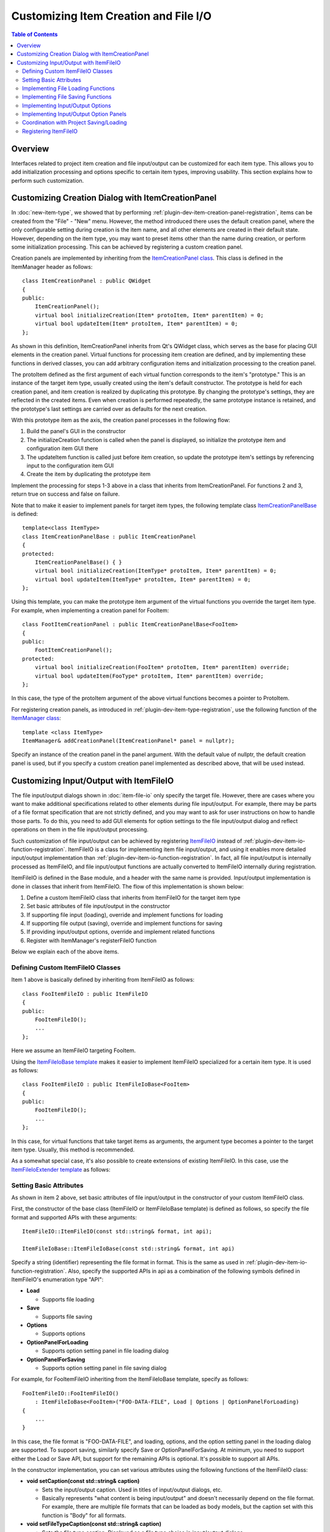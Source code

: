 ======================================
Customizing Item Creation and File I/O
======================================

.. contents:: Table of Contents
   :local:

.. highlight:: cpp

Overview
--------

Interfaces related to project item creation and file input/output can be customized for each item type.
This allows you to add initialization processing and options specific to certain item types, improving usability.
This section explains how to perform such customization.

.. _plugin-dev-item-creation-panel-implementation:

Customizing Creation Dialog with ItemCreationPanel
--------------------------------------------------

In :doc:`new-item-type`, we showed that by performing :ref:`plugin-dev-item-creation-panel-registration`, items can be created from the "File" - "New" menu. However, the method introduced there uses the default creation panel, where the only configurable setting during creation is the item name, and all other elements are created in their default state. However, depending on the item type, you may want to preset items other than the name during creation, or perform some initialization processing. This can be achieved by registering a custom creation panel.

Creation panels are implemented by inheriting from the `ItemCreationPanel class <https://choreonoid.org/en/documents/reference/latest/classcnoid_1_1ItemCreationPanel.html>`_. This class is defined in the ItemManager header as follows: ::

 class ItemCreationPanel : public QWidget
 {
 public:
     ItemCreationPanel();
     virtual bool initializeCreation(Item* protoItem, Item* parentItem) = 0;
     virtual bool updateItem(Item* protoItem, Item* parentItem) = 0;
 };

As shown in this definition, ItemCreationPanel inherits from Qt's QWidget class, which serves as the base for placing GUI elements in the creation panel.
Virtual functions for processing item creation are defined, and by implementing these functions in derived classes, you can add arbitrary configuration items and initialization processing to the creation panel.

The protoItem defined as the first argument of each virtual function corresponds to the item's "prototype."
This is an instance of the target item type, usually created using the item's default constructor.
The prototype is held for each creation panel, and item creation is realized by duplicating this prototype.
By changing the prototype's settings, they are reflected in the created items.
Even when creation is performed repeatedly, the same prototype instance is retained, and the prototype's last settings are carried over as defaults for the next creation.

With this prototype item as the axis, the creation panel processes in the following flow:

1. Build the panel's GUI in the constructor
2. The initializeCreation function is called when the panel is displayed, so initialize the prototype item and configuration item GUI there
3. The updateItem function is called just before item creation, so update the prototype item's settings by referencing input to the configuration item GUI
4. Create the item by duplicating the prototype item

Implement the processing for steps 1-3 above in a class that inherits from ItemCreationPanel. For functions 2 and 3, return true on success and false on failure.

Note that to make it easier to implement panels for target item types, the following template class `ItemCreationPanelBase <https://choreonoid.org/en/documents/reference/latest/classcnoid_1_1ItemCreationPanelBase.html>`_ is defined: ::

 template<class ItemType>
 class ItemCreationPanelBase : public ItemCreationPanel
 {
 protected:
     ItemCreationPanelBase() { }
     virtual bool initializeCreation(ItemType* protoItem, Item* parentItem) = 0;
     virtual bool updateItem(ItemType* protoItem, Item* parentItem) = 0;
 };

Using this template, you can make the prototype item argument of the virtual functions you override the target item type.
For example, when implementing a creation panel for FooItem: ::

 class FootItemCreationPanel : public ItemCreationPanelBase<FooItem>
 {
 public:
     FootItemCreationPanel();
 protected:
     virtual bool initializeCreation(FooItem* protoItem, Item* parentItem) override;
     virtual bool updateItem(FooType* protoItem, Item* parentItem) override;
 };
     
In this case, the type of the protoItem argument of the above virtual functions becomes a pointer to ProtoItem.
     
For registering creation panels, as introduced in :ref:`plugin-dev-item-type-registration`, use the following function of the `ItemManager class <https://choreonoid.org/en/documents/reference/latest/classcnoid_1_1ItemCreationPanel.html>`_: ::

 template <class ItemType>
 ItemManager& addCreationPanel(ItemCreationPanel* panel = nullptr);

Specify an instance of the creation panel in the panel argument. With the default value of nullptr, the default creation panel is used, but if you specify a custom creation panel implemented as described above, that will be used instead.

.. _plugin-dev-itemfileio:

Customizing Input/Output with ItemFileIO
----------------------------------------

The file input/output dialogs shown in :doc:`item-file-io` only specify the target file.
However, there are cases where you want to make additional specifications related to other elements during file input/output.
For example, there may be parts of a file format specification that are not strictly defined, and you may want to ask for user instructions on how to handle those parts. To do this, you need to add GUI elements for option settings to the file input/output dialog and reflect operations on them in the file input/output processing.

Such customization of file input/output can be achieved by registering `ItemFileIO <https://choreonoid.org/en/documents/reference/latest/classcnoid_1_1ItemFileIO.html>`_ instead of :ref:`plugin-dev-item-io-function-registration`. ItemFileIO is a class for implementing item file input/output, and using it enables more detailed input/output implementation than :ref:`plugin-dev-item-io-function-registration`. In fact, all file input/output is internally processed as ItemFileIO, and file input/output functions are actually converted to ItemFileIO internally during registration.

ItemFileIO is defined in the Base module, and a header with the same name is provided. Input/output implementation is done in classes that inherit from ItemFileIO.
The flow of this implementation is shown below:

1. Define a custom ItemFileIO class that inherits from ItemFileIO for the target item type
2. Set basic attributes of file input/output in the constructor
3. If supporting file input (loading), override and implement functions for loading
4. If supporting file output (saving), override and implement functions for saving
5. If providing input/output options, override and implement related functions
6. Register with ItemManager's registerFileIO function

Below we explain each of the above items.

Defining Custom ItemFileIO Classes
~~~~~~~~~~~~~~~~~~~~~~~~~~~~~~~~~~

Item 1 above is basically defined by inheriting from ItemFileIO as follows: ::

 class FooItemFileIO : public ItemFileIO
 {
 public:
     FooItemFileIO();
     ...
 };

Here we assume an ItemFileIO targeting FooItem.

Using the `ItemFileIoBase template <https://choreonoid.org/en/documents/reference/latest/classcnoid_1_1ItemFileIoBase.html>`_ makes it easier to implement ItemFileIO specialized for a certain item type. It is used as follows: ::

 class FooItemFileIO : public ItemFileIoBase<FooItem>
 {
 public:
     FooItemFileIO();
     ...
 };
  
In this case, for virtual functions that take target items as arguments, the argument type becomes a pointer to the target item type.
Usually, this method is recommended.

As a somewhat special case, it's also possible to create extensions of existing ItemFileIO.
In this case, use the `ItemFileIoExtender template <https://choreonoid.org/en/documents/reference/latest/classcnoid_1_1ItemFileIoExtender.html>`_ as follows: ::

Setting Basic Attributes
~~~~~~~~~~~~~~~~~~~~~~~~

As shown in item 2 above, set basic attributes of file input/output in the constructor of your custom ItemFileIO class.

First, the constructor of the base class (ItemFileIO or ItemFileIoBase template) is defined as follows, so specify the file format and supported APIs with these arguments: ::

  ItemFileIO::ItemFileIO(const std::string& format, int api);

  ItemFileIoBase::ItemFileIoBase(const std::string& format, int api)

Specify a string (identifier) representing the file format in format. This is the same as used in :ref:`plugin-dev-item-io-function-registration`. Also, specify the supported APIs in api as a combination of the following symbols defined in ItemFileIO's enumeration type "API":

* **Load**

  * Supports file loading

* **Save**

  * Supports file saving

* **Options**

  * Supports options

* **OptionPanelForLoading**

  * Supports option setting panel in file loading dialog

* **OptionPanelForSaving**

  * Supports option setting panel in file saving dialog

For example, for FooItemFileIO inheriting from the ItemFileIoBase template, specify as follows: ::

 FooItemFileIO::FooItemFileIO()
     : ItemFileIoBase<FooItem>("FOO-DATA-FILE", Load | Options | OptionPanelForLoading)
 {
     ...
 }

In this case, the file format is "FOO-DATA-FILE", and loading, options, and the option setting panel in the loading dialog are supported.
To support saving, similarly specify Save or OptionPanelForSaving.
At minimum, you need to support either the Load or Save API, but support for the remaining APIs is optional. It's possible to support all APIs.
 
In the constructor implementation, you can set various attributes using the following functions of the ItemFileIO class:

* **void setCaption(const std::string& caption)**

  * Sets the input/output caption. Used in titles of input/output dialogs, etc.

  * Basically represents "what content is being input/output" and doesn't necessarily depend on the file format. For example, there are multiple file formats that can be loaded as body models, but the caption set with this function is "Body" for all formats.

* **void setFileTypeCaption(const std::string& caption)**

  * Sets the file type caption. Displayed as a file type choice in input/output dialogs.

  * If not set with this function, the content set with setCaption is also used as the file type caption.

* **void setExtension(const std::string& extension)**

  * Sets the file extension for the target file format.

* **void setExtensions(const std::vector<std::string>& extensions)**

  * Sets multiple file extensions.

* **void setInterfaceLevel(InterfaceLevel level)**

  * Sets the interface level when used.

  * The value is one of the following defined in ItemFileIO's enumeration type "InterfaceLevel":

  * **Standard**
 
    * Standard level. Added to file load/save items. This is the default setting.
       
  * **Conversion**

    * Conversion level. Added to file import/export items.
	 
  * **Internal**

    * Internal use level. Cannot be directly used by users from menus, etc., and is limited to use from program code.

* **void addFormatAlias(const std::string& format)**

  * Adds a file format alias.

  * Even if you change the file format identifier, by registering the previous identifier as an alias, you can load project files saved with the previous identifier. Mainly used to ensure backward compatibility.


Implementing File Loading Functions
~~~~~~~~~~~~~~~~~~~~~~~~~~~~~~~~~~~

As work corresponding to item 3 above, if ItemFileIO's API includes Load, you need to implement functions for loading.

When directly inheriting from the ItemFileIO class, implement the following two functions:

* **virtual Item* createItem()**
* **virtual bool load(Item* item, const std::string& filename)**
 
The createItem function should create an instance of the target item type as follows: ::

 Item* FooItem::createItem()
 {
     return new FooItem;
 }

The instance created by this function is used during file loading.

If the target item type is a :ref:`singleton item <plugin-dev-singleton-item-registration>`, you need to return the singleton instance. This can be implemented using ItemFileIO's findSingletonItemInstance function as follows: ::

 Item* FooItem::createItem()
 {
     return findSingletonItemInstance();
 }

When inheriting from the ItemFileIoBase template, the createItem function is implemented by the template, so you don't need to implement it in the derived class.
Also, for the load function, the type of the first argument becomes a pointer to the item type specified in the template parameter.
For example, for FooItem, the definition becomes:

* **virtual bool load(FooItem* item, const std::string& filename)**

In either case, you need to implement the loading process in the load function.
This is implemented similarly to the loader function explained in :ref:`plugin-dev-item-io-function-registration`.
You can use the following ItemFileIO functions:

* **Item* parentItem()**

  * Returns the item that will become the parent after successful loading.

* **int currentInvocationType() const**

  * Returns the type of operation that triggered the loading function call.

  * The value is one of the following defined in ItemFileIO's enumeration type "InvocationType":

  * **Direct**: Direct call from program code

  * **Dialog**: Call from loading dialog

  * **DragAndDrop**: Call by drag & drop operation

  * Direct is set by default.
    
* **std::ostream& os()**

  * Returns the output stream. Output loading messages here.

* **void putWarning(const std::string& message)**

  * Outputs a warning message.

* **void putError(const std::string& message)**

  * Outputs an error message.

Implementing File Saving Functions
~~~~~~~~~~~~~~~~~~~~~~~~~~~~~~~~~~

As work corresponding to item 4 above, if ItemFileIO's API includes Save, you need to implement functions for saving.
When directly inheriting from the ItemFileIO class, implement the following function:

* **virtual bool save(Item* item, const std::string& filename)**

As with loading, when inheriting from the ItemFileIoBase template, the type of the first argument of the above function becomes a pointer to the item type specified in the template parameter. In either case, implement it similarly to the save function explained in :ref:`plugin-dev-item-io-function-registration`. ItemFileIO's message output functions can be used in the same way as during loading.

Implementing Input/Output Options
~~~~~~~~~~~~~~~~~~~~~~~~~~~~~~~~~

If you want to provide additional configuration items (options) for file input/output processed by ItemFileIO, include "Options" in the API.
Then, as work corresponding to item 5 above, implement the following functions that process input/output options:

* **virtual void resetOptions()**

  * Resets options.
    
* **virtual void storeOptions(Mapping* options)**

  * Outputs currently set options to the argument Mapping.
    
* **virtual bool restoreOptions(const Mapping* options)**

  * Inputs options from the argument Mapping.

The option settings for file input/output can be held in any format within ItemFileIO. However, to record the settings in project items and project files, you need to implement mutual conversion with :ref:`plugin-dev-yaml-structured-data-classes` data. This data starts from Mapping, and the above storeOptions and restoreOptions process the conversion between this data and internal state. For restoreOptions, return the success or failure of processing with a bool return value. Also, reset the internal state in resetOptions.

In ItemFileIO's load and save functions, reflect the option settings in the corresponding loading or saving processing.

This establishes the foundation for option support. The remaining question is how to set options in the first place.

Regarding this, you can directly set options for the load and save functions of the `Item class <https://choreonoid.org/en/documents/reference/latest/classcnoid_1_1Item.html>`_. These functions have an options argument as shown in :ref:`plugin-dev-item-file-io-function-program-use` of :doc:`item-file-io`. This options argument actually corresponds to the options mentioned above. When you pass option settings to this argument, they are reflected in ItemFileIO through the above restoreOptions, and then ItemFileIO's load and save functions are executed. This causes file loading or saving to be performed with the settings specified in the options argument.

Options used in the last file loading/saving are recorded in the instance of the `Item class <https://choreonoid.org/en/documents/reference/latest/classcnoid_1_1Item.html>`_. You can also reference the recorded options. These operations can be processed with the following functions of the Item class:

* **void updateFileInformation(const std::string& filename, const std::string& format, Mapping* options = nullptr)**

  * Updates file information that is the target of item loading/saving. Options given in the options argument are recorded in the item.

* **const Mapping* Item::fileOptions() const**

  * Returns options recorded by the above function.

To set options from file dialogs or save them to project files, additional implementation is required. Below we explain these methods.

Implementing Input/Output Option Panels
~~~~~~~~~~~~~~~~~~~~~~~~~~~~~~~~~~~~~~~

To set file input/output options from input/output file dialogs, you first need to add "OptionPanelForLoading" or "OptionPanelForSaving" to ItemFileIO's API. These correspond to loading dialogs and saving dialogs respectively. Then, implement the following virtual functions of ItemFileIO for loading and saving respectively:

* Loading

  * **virtual QWidget* getOptionPanelForLoading()**

    * Returns the option panel for loading as a QWidget.
    
  * **virtual void fetchOptionPanelForLoading()**

    * Reflects the current content of the loading option panel to ItemFileIO's option settings.

* Saving

  * **virtual QWidget* getOptionPanelForSaving(Item* item)**

    * Returns the option panel for saving as a QWidget.
    
  * **virtual void fetchOptionPanelForSaving()**

    * Reflects the current content of the saving option panel to ItemFileIO's option settings.

In getOptionPanelForLoading / getOptionPanelForSaving, create a QWidget object that consolidates the configuration GUI to be displayed in the file dialog and return its pointer. That widget will then be inserted into the designated area of the file dialog, allowing users to edit options. There are no particular restrictions on creating the configuration GUI, but please organize it to an appropriate size for display in the file dialog.

In fetchOptionPanelForLoading / fetchOptionPanelForSaving, update the option settings internally managed by ItemFileIO to match the content of the configuration GUI. For example, if you're managing a certain setting with an integer ID and using a combo box for that setting, update the ID variable with the index selected in the combo box. This processing allows option settings made by users in the dialog to be reflected in file loading or saving processing.

The flow of option processing when loading files using a dialog is shown below:      

1. For the ItemFileIO selected in the file dialog's "Files of type" combo, get the loading option panel with the getOptionPanelForLoading function and display it on the dialog.

2. The user operates the option panel to configure options.

3. When the user selects a file and presses the save button, ItemFileIO's fetchOptionPanelForLoading function is executed, and the option panel's settings are reflected in ItemFileIO's option settings.

4. Load the file with the reflected option settings.

5. The option settings used for loading are obtained by ItemFileIO's storeOptions function and recorded in the item with the item's updateFileInformation function.

The processing flow for file saving is as follows:

1. For the ItemFileIO selected in the file dialog's "Files of type" combo, set the item's final options using the restoreOptions function (get final options with the item's fileOptions function). Also, get the saving option panel with ItemFileIO's getOptionPanelForLoading function and display it on the dialog.

2. The user operates the option panel to configure options.

3. When the user selects a file and presses the save button, ItemFileIO's fetchOptionPanelForSaving function is executed, and the option panel's settings are reflected in ItemFileIO's option settings.

4. Save the file with the reflected option settings.

5. The option settings used for saving are obtained by ItemFileIO's storeOptions function and recorded in the item with the item's updateFileInformation function.


Coordination with Project Saving/Loading
~~~~~~~~~~~~~~~~~~~~~~~~~~~~~~~~~~~~~~~~

For items that allow file input/output option settings, you need to also record option information in :ref:`plugin-dev-item-file-info-project-save`. This is because when loading files during project restoration, if you don't load files with the same options as when they were last loaded/saved, you cannot make the item content the same.

First, regarding project saving, :ref:`plugin-dev-item-file-info-project-save` explained that you can record file information by implementing the store function as follows: ::

 bool FooItem::store(Archive& archive)
 {
     bool stored = false;
     if(overwrite()){
         if(archive.writeRelocatablePath("file", filePath())){
             archive.write("format", fileFormat());
             stored = true;
         }
     }
     return stored;
 }

Here we were recording file path and file format information. We just need to add option information to this.
And as described above, option information can be obtained with the Item class's fileOptions function.
Using this, we can achieve our goal by modifying the above function as follows:

.. code-block:: cpp
 :emphasize-lines: 7,8,9

 bool FooItem::store(Archive& archive)
 {
     bool stored = false;
     if(overwrite()){
         if(archive.writeRelocatablePath("file", filePath())){
             archive.write("format", fileFormat());
	     if(auto fileOptions = item->fileOptions()){
                 archive.insert(fileOptions);
	     }
             stored = true;
         }
     }
     return stored;
 }

The highlighted parts are additions to the previous code.
If the last used file input/output options are valid, they are written to archive.
The data returned by fileOptions is :ref:`plugin-dev-yaml-structured-data-classes` data, so it can be directly output to archive like this.

And in fact, the recording of option information shown here is processed within the writeFileInformation function shown in :ref:`plugin-dev-item-file-info-project-save`, so it's already achieved with the following code shown there: ::

 bool FooItem::store(Archive& archive)
 {
     bool stored = false;
     if(overwrite()){
         stored = archive.writeFileInformation(this);
     }
     return stored;
 }

For item types that only support file input, the following implementation is sufficient, which is the same: ::

 bool FooItem::store(Archive& archive)
 {
     return archive.writeFileInformation(this);
 }

For the restore function for project restoration, conversely, you need to extract option information from the project file and use it for file loading. The code added to the restore function implementation introduced in :ref:`plugin-dev-item-file-info-project-save` is as follows:
  
.. code-block:: cpp
 :emphasize-lines: 8

 bool FooItem::restore(const Archive& archive)
 {
     bool restored = false;
     string file;
     if(archive.readRelocatablePath("file", file)){
         string format;
         archive.read("format", format);
         restored = load(file, format, archive);
     }
     return restored;
 }
		   
The highlighted line has been modified to specify archive as the third argument of the load function.
This becomes the options argument of the Item class's load function shown in :ref:`plugin-dev-item-file-loading-function`.
If you specify option data here, it will be used during loading.
And since the option data is recorded in archive, you can directly specify archive like this.

And this processing is also included in the loadFileTo function shown in :ref:`plugin-dev-item-file-info-project-save`.
So this too can be written as ::

 bool FooItem::restore(const Archive& archive)
 {
     return archive.loadFileTo(this);
 }

and everything including options will be processed.

Registering ItemFileIO
~~~~~~~~~~~~~~~~~~~~~~

In :ref:`plugin-dev-item-io-function-registration` of :doc:`item-file-io`, we introduced how to register loader and saver functions.
ItemFileIO can also be registered with the system through ItemManager.
Use the following template function of ItemManager: ::

 template <class ItemType>
 ItemManager& addFileIO(ItemFileIO* fileIO);

Specify the target item type in the template argument ItemType.
For fileIO, specify an instance created by new'ing your custom ItemFileIO class.
ItemFileIO is :doc:`referenced`, and its smart pointer is held by ItemManager, so the registering side doesn't need to manage the pointer.

This function is also used from the plugin class's initialize function.
For example, to register FooItemFileIO: ::

  itemManager().addFileIO<FooItem>(new FooItemFileIO);

It's possible to register multiple ItemFileIOs for a certain item type.
It's also possible to additionally register ItemFileIO from another plugin for an item type defined in one plugin, adding file formats supported by the item.